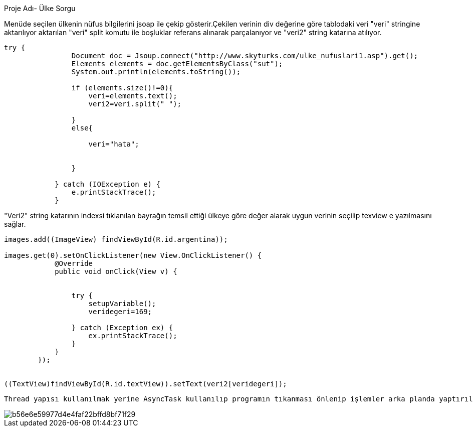 ﻿[[X1]]
Proje Adı- Ülke Sorgu

Menüde seçilen ülkenin nüfus bilgilerini jsoap ile çekip gösterir.Çekilen verinin div değerine göre tablodaki veri "veri" stringine aktarılıyor aktarılan 
"veri" split komutu ile boşluklar referans alınarak parçalanıyor ve "veri2" string katarına atılıyor.
[source,java]
----
try {
                Document doc = Jsoup.connect("http://www.skyturks.com/ulke_nufuslari1.asp").get();
                Elements elements = doc.getElementsByClass("sut");
                System.out.println(elements.toString());

                if (elements.size()!=0){
                    veri=elements.text();
                    veri2=veri.split(" ");

                }
                else{

                    veri="hata";


                }

            } catch (IOException e) {
                e.printStackTrace();
            }
----
"Veri2" string katarının indexsi tıklanılan bayrağın temsil ettiği ülkeye göre değer alarak uygun verinin seçilip texview e yazılmasını sağlar.
[source, java]
----
images.add((ImageView) findViewById(R.id.argentina));

images.get(0).setOnClickListener(new View.OnClickListener() {
            @Override
            public void onClick(View v) {


                try {
                    setupVariable();
                    veridegeri=169;

                } catch (Exception ex) {
                    ex.printStackTrace();
                }
            }
        });


((TextView)findViewById(R.id.textView)).setText(veri2[veridegeri]);
----
[source, java]

Thread yapısı kullanılmak yerine AsyncTask kullanılıp programın tıkanması önlenip işlemler arka planda yaptırılmıştır.

image::http://image.prntscr.com/image/b56e6e59977d4e4faf22bffd8bf71f29.jpeg[]


